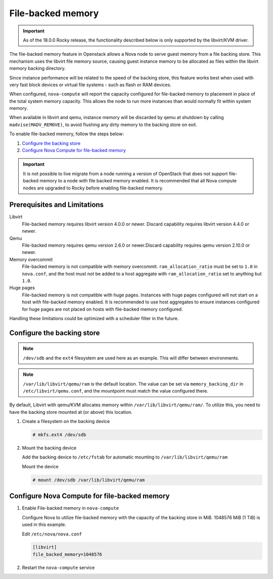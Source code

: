 ==================
File-backed memory
==================

.. important::

   As of the 18.0.0 Rocky release, the functionality described below is
   only supported by the libvirt/KVM driver.

The file-backed memory feature in Openstack allows a Nova node to serve guest
memory from a file backing store. This mechanism uses the libvirt file memory
source, causing guest instance memory to be allocated as files within the
libvirt memory backing directory.

Since instance performance will be related to the speed of the backing store,
this feature works best when used with very fast block devices or virtual file
systems - such as flash or RAM devices.

When configured, ``nova-compute`` will report the capacity configured for
file-backed memory to placement in place of the total system memory capacity.
This allows the node to run more instances than would normally fit
within system memory.

When available in libvirt and qemu, instance memory will be discarded by qemu
at shutdown by calling ``madvise(MADV_REMOVE)``, to avoid flushing any dirty
memory to the backing store on exit.

To enable file-backed memory, follow the steps below:

#. `Configure the backing store`_

#. `Configure Nova Compute for file-backed memory`_

.. important::

   It is not possible to live migrate from a node running a version of
   OpenStack that does not support file-backed memory to a node with file
   backed memory enabled. It is recommended that all Nova compute nodes are
   upgraded to Rocky before enabling file-backed memory.

Prerequisites and Limitations
~~~~~~~~~~~~~~~~~~~~~~~~~~~~~

Libvirt
   File-backed memory requires libvirt version 4.0.0 or newer. Discard
   capability requires libvirt version 4.4.0 or newer.

Qemu
   File-backed memory requires qemu version 2.6.0 or newer.Discard capability
   requires qemu version 2.10.0 or newer.

Memory overcommit
   File-backed memory is not compatible with memory overcommit.
   ``ram_allocation_ratio`` must be set to ``1.0`` in ``nova.conf``, and the
   host must not be added to a host aggregate with ``ram_allocation_ratio``
   set to anything but ``1.0``.

Huge pages
   File-backed memory is not compatible with huge pages. Instances with huge
   pages configured will not start on a host with file-backed memory enabled. It
   is recommended to use host aggregates to ensure instances configured for
   huge pages are not placed on hosts with file-backed memory configured.

Handling these limitations could be optimized with a scheduler filter in the
future.

Configure the backing store
~~~~~~~~~~~~~~~~~~~~~~~~~~~

.. note::

   ``/dev/sdb`` and the ``ext4`` filesystem are used here as an example. This
   will differ between environments.

.. note::

   ``/var/lib/libvirt/qemu/ram`` is the default location. The value can be
   set via ``memory_backing_dir`` in ``/etc/libvirt/qemu.conf``, and the
   mountpoint must match the value configured there.

By default, Libvirt with qemu/KVM allocates memory within
``/var/lib/libvirt/qemu/ram/``. To utilize this, you need to have the backing
store mounted at (or above) this location.

#. Create a filesystem on the backing device

   .. code-block:: console

      # mkfs.ext4 /dev/sdb

#. Mount the backing device

   Add the backing device to ``/etc/fstab`` for automatic mounting to
   ``/var/lib/libvirt/qemu/ram``

   Mount the device

   .. code-block:: console

      # mount /dev/sdb /var/lib/libvirt/qemu/ram

Configure Nova Compute for file-backed memory
~~~~~~~~~~~~~~~~~~~~~~~~~~~~~~~~~~~~~~~~~~~~~

#. Enable File-backed memory in ``nova-compute``

   Configure Nova to utilize file-backed memory with the capacity of the
   backing store in MiB. 1048576 MiB (1 TiB) is used in this example.

   Edit ``/etc/nova/nova.conf``

   .. code-block:: ini

      [libvirt]
      file_backed_memory=1048576

#. Restart the ``nova-compute`` service
